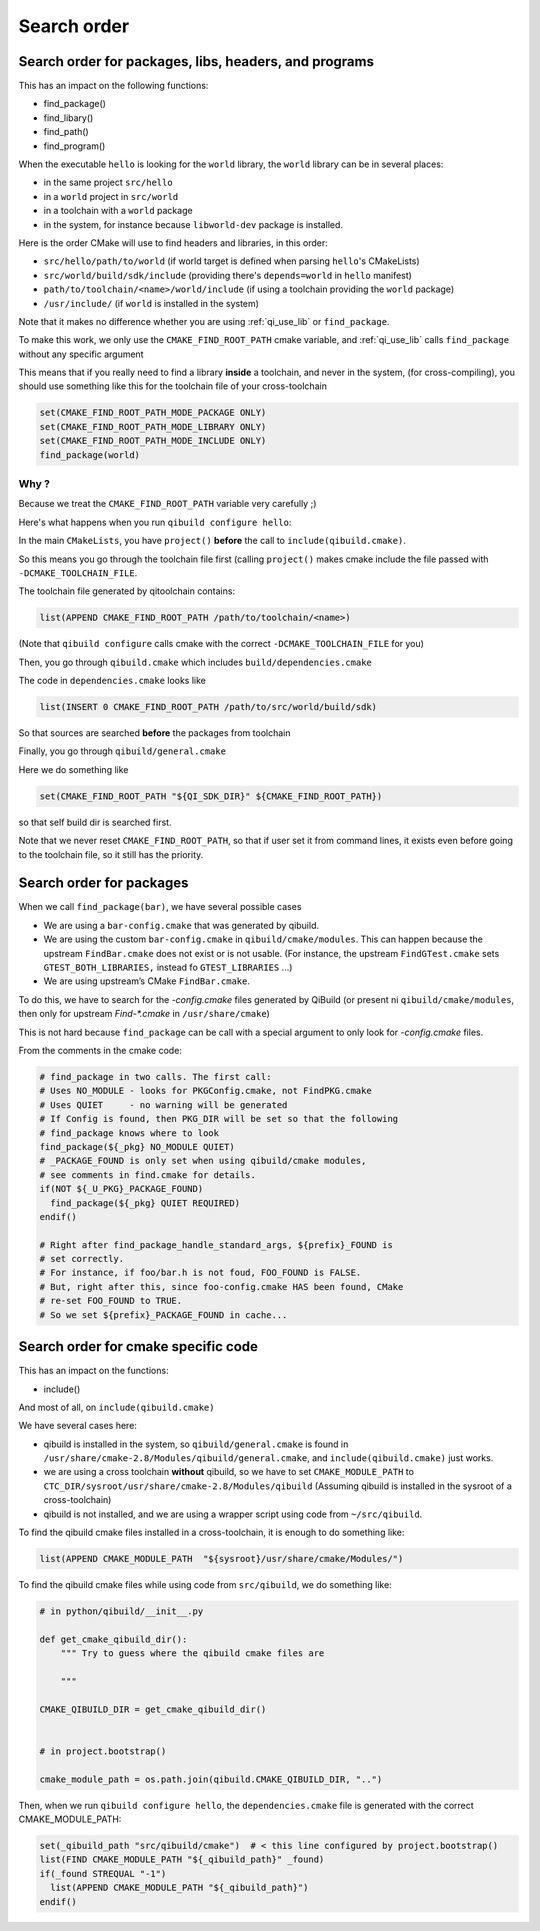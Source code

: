 Search order
============

Search order for packages, libs, headers, and programs
------------------------------------------------------

This has an impact on the following functions:

* find_package()
* find_libary()
* find_path()
* find_program()


When the executable ``hello`` is looking for the ``world`` library,
the ``world`` library can be in several places:

* in the same project ``src/hello``
* in a ``world`` project in ``src/world``
* in a toolchain with a ``world`` package
* in the system, for instance because ``libworld-dev`` package is installed.


Here is the order CMake will use to find headers and libraries, in this order:

* ``src/hello/path/to/world``     (if world target is defined when parsing
  ``hello``'s CMakeLists)
* ``src/world/build/sdk/include`` (providing there's ``depends=world`` in
  ``hello`` manifest)
* ``path/to/toolchain/<name>/world/include`` (if using a toolchain providing
  the ``world`` package)
* ``/usr/include/`` (if ``world`` is installed in the system)


Note that it makes no difference whether you are using :ref:`qi_use_lib`
or ``find_package``.

To make this work, we only use the ``CMAKE_FIND_ROOT_PATH`` cmake
variable, and :ref:`qi_use_lib` calls ``find_package`` without any specific
argument

This means that if you really need to find a library **inside** a toolchain,
and never in the system, (for cross-compiling), you should use something like
this for the toolchain file of your cross-toolchain

.. code-block:: cmake

  set(CMAKE_FIND_ROOT_PATH_MODE_PACKAGE ONLY)
  set(CMAKE_FIND_ROOT_PATH_MODE_LIBRARY ONLY)
  set(CMAKE_FIND_ROOT_PATH_MODE_INCLUDE ONLY)
  find_package(world)


Why ?
+++++

Because we treat the ``CMAKE_FIND_ROOT_PATH`` variable
very carefully ;)

Here's what happens when you run ``qibuild configure hello``:

In the main ``CMakeLists``, you have ``project()`` **before** the call to
``include(qibuild.cmake)``.

So this means you go through the toolchain file first (calling ``project()`` makes
cmake include the file passed with ``-DCMAKE_TOOLCHAIN_FILE``.

The toolchain file generated by qitoolchain contains:

.. code-block:: cmake

   list(APPEND CMAKE_FIND_ROOT_PATH /path/to/toolchain/<name>)


(Note that ``qibuild configure`` calls cmake with the correct ``-DCMAKE_TOOLCHAIN_FILE``
for you)

Then, you go through ``qibuild.cmake`` which includes ``build/dependencies.cmake``

The code in ``dependencies.cmake`` looks like

.. code-block:: cmake

  list(INSERT 0 CMAKE_FIND_ROOT_PATH /path/to/src/world/build/sdk)

So that sources are searched **before** the packages from toolchain

Finally, you go through ``qibuild/general.cmake``

Here we do something like

.. code-block:: cmake

   set(CMAKE_FIND_ROOT_PATH "${QI_SDK_DIR}" ${CMAKE_FIND_ROOT_PATH})


so that self build dir is searched first.

Note that we never reset ``CMAKE_FIND_ROOT_PATH``, so that if user set it
from command lines, it exists even before going to the toolchain file,
so it still has the priority.



Search order for packages
-------------------------

When we call ``find_package(bar)``, we have several possible cases


* We are using a ``bar-config.cmake`` that was generated by qibuild.

* We are using the custom ``bar-config.cmake`` in ``qibuild/cmake/modules``. This can
  happen because the upstream ``FindBar.cmake`` does not exist or is not usable. (For
  instance, the upstream ``FindGTest.cmake`` sets ``GTEST_BOTH_LIBRARIES,`` instead fo
  ``GTEST_LIBRARIES`` ...)

* We are using upstream’s CMake ``FindBar.cmake``.


To do this, we have to search for the `-config.cmake` files generated by QiBuild (or
present ni ``qibuild/cmake/modules``, then only  for upstream `Find-\*.cmake` in ``/usr/share/cmake``)

This is not hard because ``find_package`` can be call with a special argument to only look
for `-config.cmake` files.

From the comments in the cmake code:

.. code-block:: cmake

    # find_package in two calls. The first call:
    # Uses NO_MODULE - looks for PKGConfig.cmake, not FindPKG.cmake
    # Uses QUIET     - no warning will be generated
    # If Config is found, then PKG_DIR will be set so that the following
    # find_package knows where to look
    find_package(${_pkg} NO_MODULE QUIET)
    # _PACKAGE_FOUND is only set when using qibuild/cmake modules,
    # see comments in find.cmake for details.
    if(NOT ${_U_PKG}_PACKAGE_FOUND)
      find_package(${_pkg} QUIET REQUIRED)
    endif()

    # Right after find_package_handle_standard_args, ${prefix}_FOUND is
    # set correctly.
    # For instance, if foo/bar.h is not foud, FOO_FOUND is FALSE.
    # But, right after this, since foo-config.cmake HAS been found, CMake
    # re-set FOO_FOUND to TRUE.
    # So we set ${prefix}_PACKAGE_FOUND in cache...


Search order for cmake specific code
------------------------------------

This has an impact on the functions:

* include()


And most of all, on ``include(qibuild.cmake)``


We have several cases here:

* qibuild is installed in the system, so ``qibuild/general.cmake`` is found in
  ``/usr/share/cmake-2.8/Modules/qibuild/general.cmake``, and
  ``include(qibuild.cmake)`` just works.

* we are using a cross toolchain **without** qibuild, so we have to set
  ``CMAKE_MODULE_PATH`` to ``CTC_DIR/sysroot/usr/share/cmake-2.8/Modules/qibuild``
  (Assuming qibuild is installed in the sysroot of a cross-toolchain)

* qibuild is not installed, and we are using a wrapper script using code from ``~/src/qibuild``.


To find the qibuild cmake files installed in a cross-toolchain, it is enough to do
something like:

.. code-block:: cmake

  list(APPEND CMAKE_MODULE_PATH  "${sysroot}/usr/share/cmake/Modules/")



To find the qibuild cmake files while using code from ``src/qibuild``, we
do something like:


.. code-block:: python

    # in python/qibuild/__init__.py

    def get_cmake_qibuild_dir():
        """ Try to guess where the qibuild cmake files are

        """

    CMAKE_QIBUILD_DIR = get_cmake_qibuild_dir()


    # in project.bootstrap()

    cmake_module_path = os.path.join(qibuild.CMAKE_QIBUILD_DIR, "..")



Then, when we run ``qibuild configure hello``, the ``dependencies.cmake`` file is generated
with the correct CMAKE_MODULE_PATH:

.. code-block:: cmake


  set(_qibuild_path "src/qibuild/cmake")  # < this line configured by project.bootstrap()
  list(FIND CMAKE_MODULE_PATH "${_qibuild_path}" _found)
  if(_found STREQUAL "-1")
    list(APPEND CMAKE_MODULE_PATH "${_qibuild_path}")
  endif()


